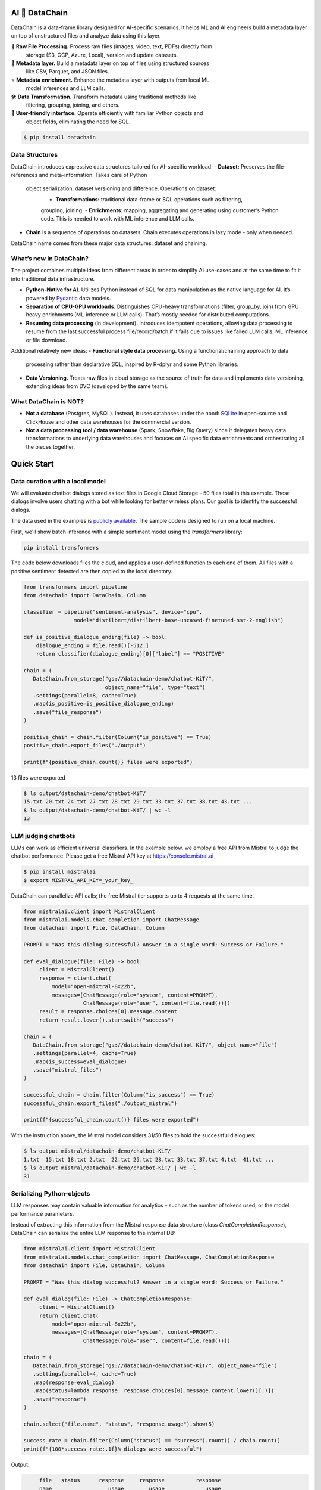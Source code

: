 |PyPI| |Python Version| |Codecov| |Tests|

.. |PyPI| image:: https://img.shields.io/pypi/v/datachain.svg
   :target: https://pypi.org/project/datachain/
   :alt: PyPI
.. |Python Version| image:: https://img.shields.io/pypi/pyversions/datachain
   :target: https://pypi.org/project/datachain
   :alt: Python Version
.. |Codecov| image:: https://codecov.io/gh/iterative/datachain/graph/badge.svg?token=byliXGGyGB
   :target: https://codecov.io/gh/iterative/datachain
   :alt: Codecov
.. |Tests| image:: https://github.com/iterative/datachain/actions/workflows/tests.yml/badge.svg
   :target: https://github.com/iterative/datachain/actions/workflows/tests.yml
   :alt: Tests

AI 🔗 DataChain
----------------

DataChain is a data-frame library designed for AI-specific scenarios. It helps ML and
AI engineers build a metadata layer on top of unstructured files and analyze data using
this layer.

📂 **Raw File Processing.** Process raw files (images, video, text, PDFs) directly from
   storage (S3, GCP, Azure, Local), version and update datasets.

🌟 **Metadata layer.** Build a metadata layer on top of files using structured sources
   like CSV, Parquet, and JSON files.

⭐ **Metadata enrichment.** Enhance the metadata layer with outputs from local ML
   model inferences and LLM calls.

🛠️ **Data Transformation.** Transform metadata using traditional methods like
   filtering, grouping, joining, and others.

🐍 **User-friendly interface.** Operate efficiently with familiar Python objects and
   object fields, eliminating the need for SQL.


.. code:: console

   $ pip install datachain


Data Structures
===============

DataChain introduces expressive data structures tailored for AI-specific workload:
- **Dataset:** Preserves the file-references and meta-information. Takes care of Python
  object serialization, dataset versioning and difference. Operations on dataset:
    - **Transformations:** traditional data-frame or SQL operations such as filtering,
    grouping, joining.
    - **Enrichments:** mapping, aggregating and generating using customer’s Python
    code. This is needed to work with ML inference and LLM calls.
- **Chain** is a sequence of operations on datasets. Chain executes operations in lazy
  mode - only when needed.

DataChain name comes from these major data structures: dataset and chaining.


What’s new in DataChain?
========================

The project combines multiple ideas from different areas in order to simplify AI
use-cases and at the same time to fit it into traditional data infrastructure.

- **Python-Native for AI.** Utilizes Python instead of SQL for data manipulation as the
  native language for AI. It’s powered by `Pydantic`_ data models.
- **Separation of CPU-GPU workloads.** Distinguishes CPU-heavy transformations (filter,
  group_by, join) from GPU heavy enrichments (ML-inference or LLM calls). That’s mostly
  needed for distributed computations.
- **Resuming data processing** (in development). Introduces idempotent operations,
  allowing data processing to resume from the last successful process file/record/batch
  if it fails due to issues like failed LLM calls, ML inference or file download.

Additional relatively new ideas:
- **Functional style data processing.** Using a functional/chaining approach to data
  processing rather than declarative SQL, inspired by R-dplyr and some Python libraries.
- **Data Versioning.** Treats raw files in cloud storage as the source of truth for data
  and implements data versioning, extending ideas from DVC (developed by the same team).


What DataChain is NOT?
======================

- **Not a database** (Postgres, MySQL). Instead, it uses databases under the hood:
  `SQLite`_ in open-source and ClickHouse and other data warehouses for the commercial
  version.
- **Not a data processing tool / data warehouse** (Spark, Snowflake, Big Query) since
  it delegates heavy data transformations to underlying data warehouses and focuses on
  AI specific data enrichments and orchestrating all the pieces together.


Quick Start
-----------

Data curation with a local model
=================================

We will evaluate chatbot dialogs stored as text files in Google Cloud Storage
- 50 files total in this example.
These dialogs involve users chatting with a bot while looking for better wireless plans.
Our goal is to identify the successful dialogs.

The data used in the examples is `publicly available`_. The sample code is designed to run on a local machine.

First, we'll show batch inference with a simple sentiment model using the `transformers` library:

.. code:: shell

    pip install transformers

The code below downloads files the cloud, and applies a user-defined function
to each one of them. All files with a positive sentiment
detected are then copied to the local directory.

.. code:: py

    from transformers import pipeline
    from datachain import DataChain, Column

    classifier = pipeline("sentiment-analysis", device="cpu",
                    model="distilbert/distilbert-base-uncased-finetuned-sst-2-english")

    def is_positive_dialogue_ending(file) -> bool:
        dialogue_ending = file.read()[-512:]
        return classifier(dialogue_ending)[0]["label"] == "POSITIVE"

    chain = (
       DataChain.from_storage("gs://datachain-demo/chatbot-KiT/",
                              object_name="file", type="text")
       .settings(parallel=8, cache=True)
       .map(is_positive=is_positive_dialogue_ending)
       .save("file_response")
    )

    positive_chain = chain.filter(Column("is_positive") == True)
    positive_chain.export_files("./output")

    print(f"{positive_chain.count()} files were exported")



13 files were exported

.. code:: shell

    $ ls output/datachain-demo/chatbot-KiT/
    15.txt 20.txt 24.txt 27.txt 28.txt 29.txt 33.txt 37.txt 38.txt 43.txt ...
    $ ls output/datachain-demo/chatbot-KiT/ | wc -l
    13


LLM judging chatbots
=============================

LLMs can work as efficient universal classifiers. In the example below,
we employ a free API from Mistral to judge the chatbot performance. Please get a free
Mistral API key at https://console.mistral.ai

.. code:: shell

    $ pip install mistralai
    $ export MISTRAL_API_KEY=_your_key_

DataChain can parallelize API calls; the free Mistral tier supports up to 4 requests at the same time.

.. code:: py

    from mistralai.client import MistralClient
    from mistralai.models.chat_completion import ChatMessage
    from datachain import File, DataChain, Column

    PROMPT = "Was this dialog successful? Answer in a single word: Success or Failure."

    def eval_dialogue(file: File) -> bool:
         client = MistralClient()
         response = client.chat(
             model="open-mixtral-8x22b",
             messages=[ChatMessage(role="system", content=PROMPT),
                       ChatMessage(role="user", content=file.read())])
         result = response.choices[0].message.content
         return result.lower().startswith("success")

    chain = (
       DataChain.from_storage("gs://datachain-demo/chatbot-KiT/", object_name="file")
       .settings(parallel=4, cache=True)
       .map(is_success=eval_dialogue)
       .save("mistral_files")
    )

    successful_chain = chain.filter(Column("is_success") == True)
    successful_chain.export_files("./output_mistral")

    print(f"{successful_chain.count()} files were exported")


With the instruction above, the Mistral model considers 31/50 files to hold the successful dialogues:

.. code:: shell

    $ ls output_mistral/datachain-demo/chatbot-KiT/
    1.txt  15.txt 18.txt 2.txt  22.txt 25.txt 28.txt 33.txt 37.txt 4.txt  41.txt ...
    $ ls output_mistral/datachain-demo/chatbot-KiT/ | wc -l
    31



Serializing Python-objects
==========================

LLM responses may contain valuable information for analytics – such as the number of tokens used, or the
model performance parameters.

Instead of extracting this information from the Mistral response data structure (class
`ChatCompletionResponse`), DataChain can serialize the entire LLM response to the internal DB:


.. code:: py

    from mistralai.client import MistralClient
    from mistralai.models.chat_completion import ChatMessage, ChatCompletionResponse
    from datachain import File, DataChain, Column

    PROMPT = "Was this dialog successful? Answer in a single word: Success or Failure."

    def eval_dialog(file: File) -> ChatCompletionResponse:
         client = MistralClient()
         return client.chat(
             model="open-mixtral-8x22b",
             messages=[ChatMessage(role="system", content=PROMPT),
                       ChatMessage(role="user", content=file.read())])

    chain = (
       DataChain.from_storage("gs://datachain-demo/chatbot-KiT/", object_name="file")
       .settings(parallel=4, cache=True)
       .map(response=eval_dialog)
       .map(status=lambda response: response.choices[0].message.content.lower()[:7])
       .save("response")
    )

    chain.select("file.name", "status", "response.usage").show(5)

    success_rate = chain.filter(Column("status") == "success").count() / chain.count()
    print(f"{100*success_rate:.1f}% dialogs were successful")

Output:

.. code:: shell

         file   status      response     response          response
         name                  usage        usage             usage
                       prompt_tokens total_tokens completion_tokens
    0   1.txt  success           547          548                 1
    1  10.txt  failure          3576         3578                 2
    2  11.txt  failure           626          628                 2
    3  12.txt  failure          1144         1182                38
    4  13.txt  success          1100         1101                 1

    [Limited by 5 rows]
    64.0% dialogs were successful


Iterating over Python data structures
=============================================

In the previous examples, datasets were saved in the embedded database
(`SQLite`_ in folder `.datachain` of the working directory).
These datasets were automatically versioned, and can be accessed using
`DataChain.from_dataset("dataset_name")`.

Here is how to retrieve a saved dataset and iterate over the objects:

.. code:: py

    chain = DataChain.from_dataset("response")

    # Iterating one-by-one: support out-of-memory workflow
    for file, response in chain.limit(5).collect("file", "response"):
        # verify the collected Python objects
        assert isinstance(response, ChatCompletionResponse)

        status = response.choices[0].message.content[:7]
        tokens = response.usage.total_tokens
        print(f"{file.get_uri()}: {status}, file size: {file.size}, tokens: {tokens}")

Output:

.. code:: shell

    gs://datachain-demo/chatbot-KiT/1.txt: Success, file size: 1776, tokens: 548
    gs://datachain-demo/chatbot-KiT/10.txt: Failure, file size: 11576, tokens: 3578
    gs://datachain-demo/chatbot-KiT/11.txt: Failure, file size: 2045, tokens: 628
    gs://datachain-demo/chatbot-KiT/12.txt: Failure, file size: 3833, tokens: 1207
    gs://datachain-demo/chatbot-KiT/13.txt: Success, file size: 3657, tokens: 1101


Vectorized analytics over Python objects
========================================

Some operations can run inside the DB without deserialization.
For instance, let's calculate the total cost of using the LLM APIs, assuming the Mixtral call costs $2 per 1M input tokens and $6 per 1M output tokens:

.. code:: py

    chain = DataChain.from_dataset("mistral_dataset")

    cost = chain.sum("response.usage.prompt_tokens")*0.000002 \
               + chain.sum("response.usage.completion_tokens")*0.000006
    print(f"Spent ${cost:.2f} on {chain.count()} calls")

Output:

.. code:: shell

    Spent $0.08 on 50 calls


PyTorch data loader
===================

Chain results can be exported or passed directly to PyTorch dataloader.
For example, if we are interested in passing image and a label based on file
name suffix, the following code will do it:

.. code:: py

    from torch.utils.data import DataLoader
    from transformers import CLIPProcessor

    from datachain import C, DataChain

    processor = CLIPProcessor.from_pretrained("openai/clip-vit-base-patch32")

    chain = (
        DataChain.from_storage("gs://datachain-demo/dogs-and-cats/", type="image")
        .map(label=lambda name: name.split(".")[0], params=["file.name"])
        .select("file", "label").to_pytorch(
            transform=processor.image_processor,
            tokenizer=processor.tokenizer,
        )
    )
    loader = DataLoader(chain, batch_size=1)


Tutorials
---------

* `Getting Started`_
* `Multimodal <examples/multimodal/clip_fine_tuning.ipynb>`_ (try in `Colab <https://colab.research.google.com/github/iterative/datachain/blob/main/examples/multimodal/clip_fine_tuning.ipynb>`__)

Contributions
-------------

Contributions are very welcome.
To learn more, see the `Contributor Guide`_.


Community and Support
---------------------

* `Docs <https://datachain.dvc.ai/>`_
* `File an issue`_ if you encounter any problems
* `Discord Chat <https://dvc.org/chat>`_
* `Email <mailto:support@dvc.org>`_
* `Twitter <https://twitter.com/DVCorg>`_


.. _PyPI: https://pypi.org/
.. _file an issue: https://github.com/iterative/datachain/issues
.. github-only
.. _Contributor Guide: CONTRIBUTING.rst
.. _Pydantic: https://github.com/pydantic/pydantic
.. _publicly available: https://radar.kit.edu/radar/en/dataset/FdJmclKpjHzLfExE.ExpBot%2B-%2BA%2Bdataset%2Bof%2B79%2Bdialogs%2Bwith%2Ban%2Bexperimental%2Bcustomer%2Bservice%2Bchatbot
.. _SQLite: https://www.sqlite.org/
.. _Getting Started: https://datachain.dvc.ai/
.. |Flowchart| image:: https://github.com/iterative/datachain/blob/main/docs/assets/flowchart.png?raw=true
   :alt: DataChain FlowChart
